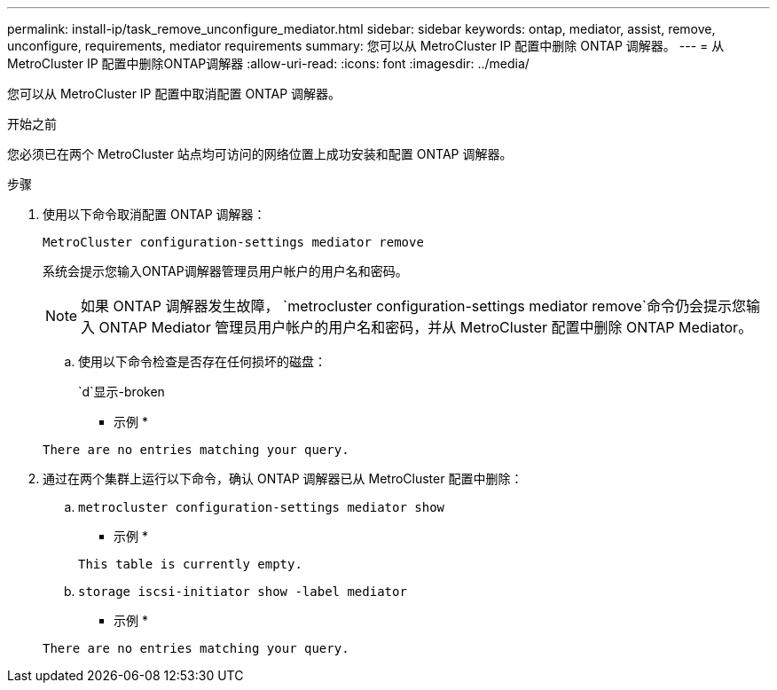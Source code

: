 ---
permalink: install-ip/task_remove_unconfigure_mediator.html 
sidebar: sidebar 
keywords: ontap, mediator, assist, remove, unconfigure, requirements, mediator requirements 
summary: 您可以从 MetroCluster IP 配置中删除 ONTAP 调解器。 
---
= 从MetroCluster IP 配置中删除ONTAP调解器
:allow-uri-read: 
:icons: font
:imagesdir: ../media/


[role="lead"]
您可以从 MetroCluster IP 配置中取消配置 ONTAP 调解器。

.开始之前
您必须已在两个 MetroCluster 站点均可访问的网络位置上成功安装和配置 ONTAP 调解器。

.步骤
. 使用以下命令取消配置 ONTAP 调解器：
+
`MetroCluster configuration-settings mediator remove`

+
系统会提示您输入ONTAP调解器管理员用户帐户的用户名和密码。

+

NOTE: 如果 ONTAP 调解器发生故障，  `metrocluster configuration-settings mediator remove`命令仍会提示您输入 ONTAP Mediator 管理员用户帐户的用户名和密码，并从 MetroCluster 配置中删除 ONTAP Mediator。

+
.. 使用以下命令检查是否存在任何损坏的磁盘：
+
`d`显示-broken

+
* 示例 *

+
....
There are no entries matching your query.
....


. 通过在两个集群上运行以下命令，确认 ONTAP 调解器已从 MetroCluster 配置中删除：
+
.. `metrocluster configuration-settings mediator show`
+
* 示例 *

+
[listing]
----
This table is currently empty.
----
.. `storage iscsi-initiator show -label mediator`
+
* 示例 *

+
[listing]
----
There are no entries matching your query.
----



